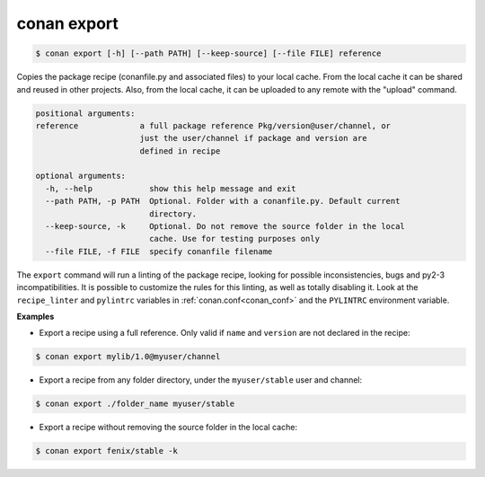 
conan export
============


.. code-block:: bash

	$ conan export [-h] [--path PATH] [--keep-source] [--file FILE] reference

Copies the package recipe (conanfile.py and associated files) to your local
cache. From the local cache it can be shared and reused in other projects.
Also, from the local cache, it can be uploaded to any remote with the "upload"
command.


.. code-block:: bash


    positional arguments:
    reference             a full package reference Pkg/version@user/channel, or
                          just the user/channel if package and version are
                          defined in recipe

    optional arguments:
      -h, --help            show this help message and exit
      --path PATH, -p PATH  Optional. Folder with a conanfile.py. Default current
                            directory.
      --keep-source, -k     Optional. Do not remove the source folder in the local
                            cache. Use for testing purposes only
      --file FILE, -f FILE  specify conanfile filename


The ``export`` command will run a linting of the package recipe, looking for possible inconsistencies, bugs and py2-3 incompatibilities. It is possible to customize the rules for this linting, as well as totally disabling it. Look at the ``recipe_linter`` and ``pylintrc`` variables in :ref:`conan.conf<conan_conf>` and the ``PYLINTRC`` environment variable.


**Examples**


- Export a recipe using a full reference. Only valid if ``name`` and ``version`` are not declared in the recipe:

.. code-block:: bash

	$ conan export mylib/1.0@myuser/channel


- Export a recipe from any folder directory, under the ``myuser/stable`` user and channel:

.. code-block:: bash

	$ conan export ./folder_name myuser/stable


- Export a recipe without removing the source folder in the local cache:

.. code-block:: bash

	$ conan export fenix/stable -k


